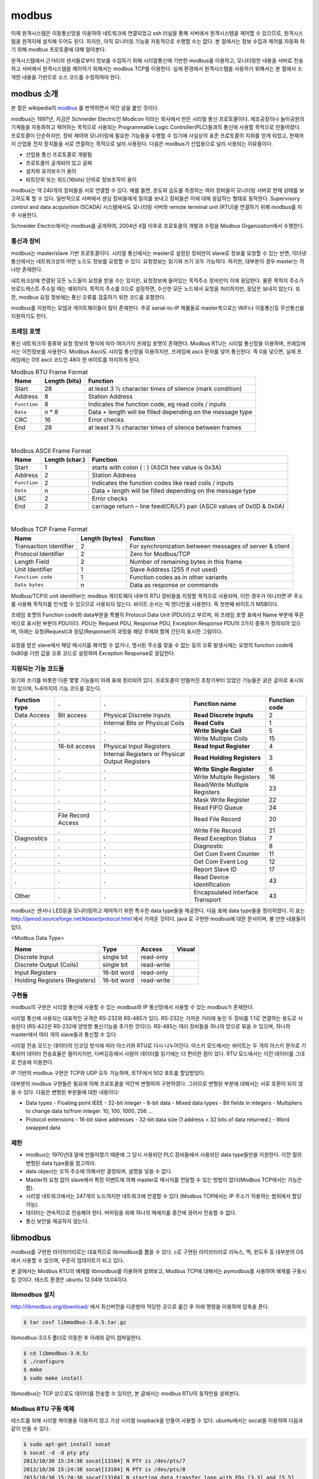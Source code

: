 modbus
------

이제 원격시스템은 이동통신망을 이용하여 
네트워크에 연결되었고 ssh 터널을 통해 서버에서
원격시스템을 제어할 수 있으므로, 
원격시스템을 원격지에 설치해 두어도 된다. 하지만, 아직 모니터링 기능을
자동적으로 수행할 수는 없다. 본 절에서는 정보 수집과
제어를 자동화 하기 위해 modbus 프로토콜에 대해 
알아본다.  

원격시스템에서 근거리의 센서들로부터 정보를 수집하기 위해 
시리얼통신에 기반한 modbus를 이용하고, 
모니터링한 내용을 서버로 전송하고 
서버에서 원격시스템을 제어하기 위해서는 modbus TCP를 이용한다.
실제 환경에서 원격시스템을 사용하기 위해서는 본 절에서 소개한 
내용을 기반으로 소스 코드를 수정하여야 한다.


modbus 소개
^^^^^^^^^^^
본 절은 wikipedia의 `modbus <http://en.wikipedia.org/wiki/Modbus>`_
를 번역하면서 약간 살을 붙인 것이다.

modbus는 1997년, 지금은 Schneider Electric인 Modicon 이라는 
회사에서 만든 시리얼 통신 프로토콜이다. 제조공장이나 놀이공원의 
기계들을 자동화하고 제어하는 목적으로 사용되는 Programmable Logic 
Controller(PLC)들과의 통신에 사용할 목적으로 만들어졌다. 
프로토콜이 단순하지만, 장비 제어와 모니터링에 필요한 기능들을 
수행할 수 있기에 사실상의 표준 프로토콜의 지위를 얻게 되었고, 
현재까지 산업용 전자 장치들을 서로 연결하는 목적으로 
널리 사용된다. 다음은 modbus가 산업용으로 널리 사용되는 이유들이다.

* 산업용 통신 프로토콜로 개발됨
* 프로토콜이 공개되어 있고 공짜
* 설치와 유지보수가 용이
* 비트단위 또는 워드(16bits) 단위로 정보조작이 용이

modbus는 약 240개의 장비들을 서로 연결할 수 있다. 
예를 들면, 온도와 습도를 측정하는 여러 장비들이 모니터링 
서버로 현재 상태를 보고하도록 할 수 있다. 
일반적으로 서버에서 센싱 장비들에게 질의를 보내고 장비들은 
이에 대해 응답하는 형태로 동작한다. Supervisory control and 
data acquisition (SCADA) 시스템에서도 모니터링 서버와 
remote terminal unit (RTU)을 연결하기 위해 modbus를 자주 사용한다.

Schneider Electric에서는 modbus를 공개하여, 2004년 4월 이후로 
프로토콜의 개발과 수정을 Modbus Organization에서 수행한다.

통신과 장비
"""""""""""

modbus는 master/slave 기반 프로토콜이다. 시리얼 통신에서는 
master로 설정된 장비만이 slave로 정보를 요청할 수 있는 반면, 
이더넷 통신에서는 네트워크상의 어떤 노드도 정보를 요청할 수 
있다. 요청정보는 읽기와 쓰기 모두 가능하다. 하지만, 대부분의 
경우 master는 하나만 존재한다. 

네트워크상에 연결된 모든 노드들이 요청을 받을 수는 있지만, 
요청정보에 들어있는 목적주소 장비만이 이에 응답한다. 
물론 목적지 주소가 브로드캐스트 주소일 때는 예외이다. 
목적지 주소를 0으로 설정하면, 수신한 모든 노드에서 요청을 
처리하지만, 응답은 보내지 않는다. 또한, modbus 요청 
정보에는 통신 오류를 검출하기 위한 코드를 포함한다.

modbus를 지원하는 모뎀과 게이트웨이들이 많이 존재한다. 
주로 serial-to-IP 제품들로 master측으로는 WiFi나 이동통신등 
무선통신을 지원하기도 한다.


프레임 포맷
"""""""""""
통신 네트워크의 종류와 요청 정보의 형식에 따라 여러가지 프레임 
포맷이 존재한다.   Modbus RTU는 시리얼 통신망을 이용하며, 
프레임에서는 이진정보를 사용한다. Modbus Ascii도 시리얼 통신망을 
이용하지만, 프레임에 ascii 문자를 넣어 통신한다. 즉 0을 넣으면, 
실제 프레임에는 0의 ascii 코드인 48이 한 바이트를 차지하게 된다.


.. table:: Modbus RTU Frame Format

    +--------------+---------------+--------------------------------------------------------------+
    | Name         | Length (bits) | Function                                                     |
    +==============+===============+==============================================================+
    | Start        | 28            | at least 3 1⁄2 character times of silence (mark condition)   |
    +--------------+---------------+--------------------------------------------------------------+
    | Address      | 8             | Station Address                                              |
    +--------------+---------------+--------------------------------------------------------------+
    | ``Function`` | 8             | Indicates the function code, eg read coils / inputs          |
    +--------------+---------------+--------------------------------------------------------------+
    | ``Data``     | n * 8         | Data + length will be filled depending on the message type   |
    +--------------+---------------+--------------------------------------------------------------+
    | CRC          | 16            | Error checks                                                 |
    +--------------+---------------+--------------------------------------------------------------+
    | End          | 28            | at least 3 1⁄2 character times of silence between frames     |
    +--------------+---------------+--------------------------------------------------------------+

|

.. table:: Modbus ASCII Frame Format

    +--------------+----------------+-------------------------------------------------------------------------+
    | Name         | Length (char.) | Function                                                                |
    +==============+================+=========================================================================+
    | Start        | 1              | starts with colon ( : ) (ASCII hex value is 0x3A)                       |
    +--------------+----------------+-------------------------------------------------------------------------+
    | Address      | 2              | Station Address                                                         |
    +--------------+----------------+-------------------------------------------------------------------------+
    | ``Function`` | 2              | Indicates the function codes like read coils / inputs                   |
    +--------------+----------------+-------------------------------------------------------------------------+
    | ``Data``     | n              | Data + length will be filled depending on the message type              |
    +--------------+----------------+-------------------------------------------------------------------------+
    | LRC          | 2              | Error checks                                                            |
    +--------------+----------------+-------------------------------------------------------------------------+
    | End          | 2              | carriage return – line feed(CR/LF) pair (ASCII values of 0x0D & 0x0A)   |
    +--------------+----------------+-------------------------------------------------------------------------+


|

.. table:: Modbus TCP Frame Format

    +------------------------+----------------+---------------------------------------------------------+
    | Name                   | Length (bytes) | Function                                                |
    +========================+================+=========================================================+
    | Transaction Identifier | 2              | For synchronization between messages of server & client |
    +------------------------+----------------+---------------------------------------------------------+
    | Protocol Identifier    | 2              | Zero for Modbus/TCP                                     |
    +------------------------+----------------+---------------------------------------------------------+
    | Length Field           | 2              | Number of remaining bytes in this frame                 |
    +------------------------+----------------+---------------------------------------------------------+
    | Unit Identifier        | 1              | Slave Address (255 if not used)                         |
    +------------------------+----------------+---------------------------------------------------------+
    | ``Function code``      | 1              | Function codes as in other variants                     |
    +------------------------+----------------+---------------------------------------------------------+
    | ``Data bytes``         | n              | Data as response or commands                            |
    +------------------------+----------------+---------------------------------------------------------+


Modbus/TCP의 unit identifier는 modbus 게이트웨이 내부의 RTU 장비들을 
지칭할 목적으로 사용되며, 이런 경우가 아니라면 IP 주소를 사용해 목적지를 
인식할 수 있으므로 사용되지 않는다.  
바이트 순서는 빅 엔디언을 사용한다. 즉 첫번째 바이트가 MSB이다.

프레임 포멧의 Function code와 data부분을 특별히 Protocol Data Unit 
(PDU)라고 부르며, 위 프레임 포맷 표에서 Name 부분에 푸른색으로 표시된 
부분이 PDU이다.  PDU는 Request PDU, Response PDU, Exception Response 
PDU의 3가지 종류가 정의되어 있으며, 아래는 요청(Request)과 
응답(Response)의 과정을 해당 주체와 함께 간단히 표시한 그림이다.

.. figure:: _static/modbus/modbus1.png

요청을 받은 slave에서 해당 메시지를 해석할 수 없거나, 
명시된 주소를 찾을 수 없는 등의 오류 발생시에는 요청의 function 
code에 0x80을 더한 값을 오류 코드로 설정하여 Exception Response로 응답한다.


지원되는 기능 코드들
""""""""""""""""""""
읽기와 쓰기를 비롯한 다른 몇몇 기능들이 아래 표에 정리되어 있다. 
프로토콜이 만들어진 초창기부터 있었던 기능들은 굵은 글자로 
표시되어 있으며, 1~6까지의 기능 코드를 갖는다.

+---------------+--------------------+-------------------------------------------------+----------------------------------+---------------+
| Function type | .                  | .                                               | Function name                    | Function code |
+===============+====================+=================================================+==================================+===============+
| Data Access   | Bit access         | Physical Discrete Inputs                        | **Read Discrete Inputs**         | 2             |
+---------------+--------------------+-------------------------------------------------+----------------------------------+---------------+
| .             | .                  | Internal Bits or Physical Coils                 | **Read Coils**                   | 1             |
+---------------+--------------------+-------------------------------------------------+----------------------------------+---------------+
| .             | .                  | .                                               | **Write Single Coil**            | 5             |
+---------------+--------------------+-------------------------------------------------+----------------------------------+---------------+
| .             | .                  | .                                               | Write Multiple Coils             | 15            |
+---------------+--------------------+-------------------------------------------------+----------------------------------+---------------+
| .             | 16-bit access      | Physical Input Registers                        | **Read Input Register**          | 4             |
+---------------+--------------------+-------------------------------------------------+----------------------------------+---------------+
| .             | .                  | Internal Registers or Physical Output Registers | **Read Holding Registers**       | 3             |
+---------------+--------------------+-------------------------------------------------+----------------------------------+---------------+
| .             | .                  | .                                               | **Write Single Register**        | 6             |
+---------------+--------------------+-------------------------------------------------+----------------------------------+---------------+
| .             | .                  | .                                               | Write Multiple Registers         | 16            |
+---------------+--------------------+-------------------------------------------------+----------------------------------+---------------+
| .             | .                  | .                                               | Read/Write Multiple Registers    | 23            |
+---------------+--------------------+-------------------------------------------------+----------------------------------+---------------+
| .             | .                  | .                                               | Mask Write Register              | 22            |
+---------------+--------------------+-------------------------------------------------+----------------------------------+---------------+
| .             | .                  | .                                               | Read FIFO Queue                  | 24            |
+---------------+--------------------+-------------------------------------------------+----------------------------------+---------------+
| .             | File Record Access | .                                               | Read File Record                 | 20            |
+---------------+--------------------+-------------------------------------------------+----------------------------------+---------------+
| .             | .                  | .                                               | Write File Record                | 21            |
+---------------+--------------------+-------------------------------------------------+----------------------------------+---------------+
| Diagnostics   | .                  | .                                               | Read Exception Status            | 7             |
+---------------+--------------------+-------------------------------------------------+----------------------------------+---------------+
| .             | .                  | .                                               | Diagnostic                       | 8             |
+---------------+--------------------+-------------------------------------------------+----------------------------------+---------------+
| .             | .                  | .                                               | Get Com Event Counter            | 11            |
+---------------+--------------------+-------------------------------------------------+----------------------------------+---------------+
| .             | .                  | .                                               | Get Com Event Log                | 12            |
+---------------+--------------------+-------------------------------------------------+----------------------------------+---------------+
| .             | .                  | .                                               | Report Slave ID                  | 17            |
+---------------+--------------------+-------------------------------------------------+----------------------------------+---------------+
| .             | .                  | .                                               | Read Device Identification       | 43            |
+---------------+--------------------+-------------------------------------------------+----------------------------------+---------------+
| Other         | .                  | .                                               | Encapsulated Interface Transport | 43            |
+---------------+--------------------+-------------------------------------------------+----------------------------------+---------------+

modbus는 센서나 LED등을 모니터링하고 제어하기 위한 특수한 data 
type들을 제공한다. 다음 표에 data type들을 정리하였다. 이 표는 
http://jamod.sourceforge.net/kbase/protocol.html 에서 가져온 것이다.
java 로 구현한 modbus에 대한 문서이며, 볼 만한 내용들이 있다.

.. |discrete_input| image:: _static/modbus/discrete_input.png
.. |discrete_output| image:: _static/modbus/discrete_output.png
.. |input_register| image:: _static/modbus/input_register.png
.. |holding_register| image:: _static/modbus/holding_register.png


<Modbus Data Type>

==============================    ===========       ==========      ==================
Name	                          Type	            Access	        Visual
==============================    ===========       ==========      ==================
Discrete Input	                  single bit	    read-only	    |discrete_input|
Discrete Output (Coils)	          single bit	    read-write	    |discrete_output|
Input Registers	                  16-bit word	    read-only	    |input_register|
Holding Registers (Registers)     16-bit word	    read-write	    |holding_register|
==============================    ===========       ==========      ==================


구현들
""""""
modbus의 구현은 시리얼 통신에 사용할 수 있는 modbus와 IP 통신망에서 
사용할 수 있는 modbus가 존재한다. 

시리얼 통신에 사용되는 대표적인 규격은 RS-232와 RS-485가 있다. 
RS-232는 가까운 거리에 놓인 두 장비를 1:1로 연결하는 용도로 사용된다
(RS-422은 RS-232에 양방향 통신기능을 추가한 것이다). 
RS-485는 여러 장비들을 하나의 망으로 묶을 수 있으며, 
하나의 master에서 여러 개의 slave들과 통신할 수 있다.

.. image:: _static/modbus/modbus2.png

시리얼 전송 모드는 데이터의 인코딩 방식에 따라 아스키와 RTU로 
다시 나누어진다. 아스키 모드에서는 바이트는 두 개의 아스키 문자로 
기록되어 데이터 전송효율은 떨어지지만, 디버깅등에서 사람이 데이터를 
읽기에는 더 편리한 점이 있다. RTU 모드에서는 이진 데이터를 그대로 
전송에 이용한다.
  
IP 기반의 modbus 구현은 TCP와 UDP 모두 가능하며, IETF에서 502 
포트를 할당받았다.


대부분의 modbus 구현들은 필요에 의해 프로토콜을 약간씩 
변형하여 구현하였다. 그러므로 변형된 부분에 대해서는 
서로 호환이 되지 않을 수 있다. 다음은 변형된 부분들에 대한 내용이다:


* Data types
  - Floating point IEEE
  - 32-bit integer
  - 8-bit data
  - Mixed data types
  - Bit fields in integers
  - Multipliers to change data to/from integer. 10, 100, 1000, 256 ...
* Protocol extensions
  - 16-bit slave addresses
  - 32-bit data size (1 address = 32 bits of data returned.)
  - Word swapped data


제한
""""

* modbus는 1970년대 말에 만들어졌기 때문에 그 당시 사용되던 PLC 
  장비들에서 사용되던 data type들만을 지원한다.  
  이전 절의 변형된 data type들을 참고하라.
* data object는 오직 주소에 의해서만 결정되며, 설명을 넣을 수 없다.
* Master의 요청 없이 slave에서 특정 이벤트에 의해 master로 메시지를 
  전달할 수 있는 방법이 없다(Modbus TCP에서는 가능은 함).
* 시리얼 네트워크에서는 247개의 노드까지만 네트워크에 연결할 수 있다
  (Modbus TCP에서는 IP 주소가 허용하는 범위에서 할당 가능).
* 데이터는 연속적으로 전송해야 한다. 버퍼링을 위해 하나의 메세지를 
  중간에 끊어서 전송할 수 없다.
* 통신 보안을 제공하지 않는다.


libmodbus
^^^^^^^^^
modbus를 구현한 라이브러리로는 대표적으로 libmodbus를 뽑을 수 있다. 
c로 구현된 라이브러리로 리눅스, 맥, 윈도우 등 대부분의 OS에서 사용할 
수 있으며, 꾸준히 업데이트가 되고 있다. 

본 글에서는 Modbus RTU의 예제를 libmodbus를 이용하여 살펴보고, 
Modbus TCP에 대해서는 pymodbus를 사용하여 예제를 구동시킬 것이다. 
테스트 환경은 ubuntu 12.04와 13.04이다.


libmodbus 설치
""""""""""""""
http://libmodbus.org/download/ 에서 최신버전을 다운받아 적당한 곳으로 옮긴 후 아래 명령을 이용하여 압축을 푼다.


.. code-block:: sh

    $ tar zxvf libmodbus-3.0.5.tar.gz 

libmodbus-3.0.5 폴더로 이동한 후 아래와 같이 컴파일한다.

.. code-block:: sh

    $ cd libmodbus-3.0.5/
    $ ./configure
    $ make
    $ sudo make install

libmodbus는 TCP 상으로도 데이터를 전송할 수 있지만, 
본 글에서는 modbus RTU의 동작만을 살펴본다.

Modbus RTU 구동 예제
""""""""""""""""""""
테스트를 위해 시리얼 케이블을 이용하지 않고 가상 시리얼 loopback을 
만들어 사용할 수 있다. ubuntu에서는 socat을 이용하여 
다음과 같이 만들 수 있다.


.. code-block:: sh

    $ sudo apt-get install socat
    $ socat -d -d pty pty
    2013/10/30 15:24:38 socat[13104] N PTY is /dev/pts/7
    2013/10/30 15:24:38 socat[13104] N PTY is /dev/pts/8
    2013/10/30 15:24:38 socat[13104] N starting data transfer loop with FDs [3,3] and [5,5]


USB-to-Serial 케이블을 이용한다면, ls 명령을 이용하여 
/dev/ttyUSB0 와 같은 식으로 
장치가 잡히는 것을 확인할 수 있다. 


libmodbus-3.0.5/tests 로 이동하여 화일들을 보면 여러 형태의 테스트 
화일들을 볼 수 있다. 
본 글에서는 unit-test-server.c와 unit-test-client.c 만을 이용하여 
modbus RTU의 간단한 구동을 살펴볼 것이다. 
먼저 아래 두 줄을 위 socat에서 나온 가상 디바이스로 
각 화일에서 수정해 준다. 시리얼 케이블을 사용하는 경우 
해당 장치의 이름을 적어주면 된다.

<unit-test-server.c>

.. code-block:: c

        ctx = modbus_new_rtu("/dev/pts/7", 115200, 'N', 8, 1);


<unit-test-client.c>

::

        ctx = modbus_new_rtu("**/dev/pts/8**", 115200, 'N', 8, 1);


make로 컴파일을 해 준 후, 아래 명령으로 서버를 실행시킨다.

.. code-block:: sh

    libmodbus-3.0.5/tests$ ./unit-test-server rtu


다음으로 아래 명령을 이용하여 client를 실행시킨다.

.. code-block:: sh

    libmodbus-3.0.5/tests$ ./unit-test-client rtu


다음은 server와 client의 출력이다.

<server>

:: 

    Opening /dev/pts/7 at 115200 bauds (N, 8, 1)
    Waiting for a indication...
    <11><05><00><13><FF><00><7F><6F>  # addr:0x11, func_code:5.. 수신한 메시지
    [11][05][00][13][FF][00][7F][6F]  # 응답 메시지
    Waiting for a indication...       # 데이터 수신을 기다림
    <11><01><00><13><00><01><0E><9F>
    [11][01][01][01][94][88]
    Waiting for a indication...
    <11><0F><00><13><00><25><05><CD><6B><B2><0E><1B><10><35>
    [11][0F][00][13][00][25][67][45]
    Waiting for a indication...


<client>

::

    Opening /dev/pts/8 at 115200 bauds (N, 8, 1)
    ** UNIT TESTING **


    TEST WRITE/READ:
    [11][05][00][13][FF][00][7F][6F]  # 요청 메시지
    Waiting for a confirmation...     # 응답을 기다림
    <11><05><00><13><FF><00><7F><6F>  # 응답 메시지
    1/2 modbus_write_bit: OK
    [11][01][00][13][00][01][0E][9F]
    Waiting for a confirmation...
    <11><01><01><01><94><88>
    2/2 modbus_read_bits: OK
    [11][0F][00][13][00][25][05][CD][6B][B2][0E][1B][10][35]
    Waiting for a confirmation...
    <11><0F><00><13><00><25><67><45>
    1/2 modbus_write_bits: OK


`modbus 명세서 <http://www.modbus.org/specs.php>`_ 를 참고하여 
각 메시지의 값들을 비교해 보라.
 

pymodbus
^^^^^^^^

본 글에서는 pymodbus 를 이용하여 python 코드로 modbus를 사용하는 
방법을 살펴본다. 테스트 환경은 ubuntu 12.04와 13.04이며, 
python 2.7 버전을 이용한다. pymodbus는 시리얼 쪽 구현이 온전하지 않고 
오류가 발생한다. 하지만, TCP쪽은 안정적으로 동작하는 것을 확인하였다. 


pymodbus 설치
"""""""""""""

아래 명령을 통해 간단히 설치가 가능하다. 
pymodbus는 asynchronous 모드를 지원하기 위해 twisted를 이용한다.

.. code-block:: sh

    $ sudo apt-get install python-setuptools 
    $ sudo apt-get install python-twisted 
    $ sudo easy_install -U pymodbus 

문제가 발생한다면, https://github.com/bashwork/pymodbus 를 참고하라.

Modbus TCP 구동 예제
""""""""""""""""""""

pymodbus는 server와 client 모두에 대해 synchronous 및 
asynchronous 모드를 지원한다. 
먼저 synchronous 모드의 TCP 예제를 살펴보자. 
소스 코드를 다운로드 받으면, pymodbus/examples/common 위치에 
synchronous-client.py 화일을 아래와 같이 수정한다.  
input register는 센서 값에서 읽어오는 것이기 때문에 쓸 수가 없다. 
예제에 이렇게 되어 있는 것이 좀 의아하다.

::

    --- synchronous-client.py 2013-10-31 12:35:38.149374926 +1000
    +++ synchronous-client-tcp.py 2013-10-31 12:37:18.317372691 +1000
    @@ -55,7 +55,7 @@
     #
     #    client = ModbusClient('localhost', retries=3, retry_on_empty=True)
     #---------------------------------------------------------------------------# 
    -client = ModbusClient('localhost', port=502)
    +client = ModbusClient('localhost', port=5020)
     #client = ModbusClient(method='ascii', port='/dev/pts/2', timeout=1)
     #client = ModbusClient(method='rtu', port='/dev/pts/2', timeout=1)
     client.connect()
    @@ -83,7 +83,8 @@
     assert(rr.bits == [True]*8)         # test the expected value
     
     rq = client.write_coils(1, [False]*8)
    -rr = client.read_discrete_inputs(1,8)
    +#rr = client.read_discrete_inputs(1,8)
    +rr = client.read_coils(1,8)
     assert(rq.function_code < 0x80)     # test that we are not an error
     assert(rr.bits == [False]*8)         # test the expected value
     
    @@ -93,7 +94,7 @@
     assert(rr.registers[0] == 10)       # test the expected value
     
     rq = client.write_registers(1, [10]*8)
    -rr = client.read_input_registers(1,8)
    +rr = client.read_holding_registers(1,8)
     assert(rq.function_code < 0x80)     # test that we are not an error
     assert(rr.registers == [10]*8)      # test the expected value
     
    @@ -104,7 +105,7 @@
         'write_registers': [20]*8,
     }
     rq = client.readwrite_registers(**arguments)
    -rr = client.read_input_registers(1,8)
    +rr = client.read_holding_registers(1,8)
     assert(rq.function_code < 0x80)     # test that we are not an error
     assert(rq.registers == [20]*8)      # test the expected value
     assert(rr.registers == [20]*8)      # test the expected value


동작을 확인하기 위해서는
옵션 없이 ``synchronous-server.py`` 를 실행시킨후, 다른 창에서
``synchronous-client.py`` 를 실행시키면 된다.



 
